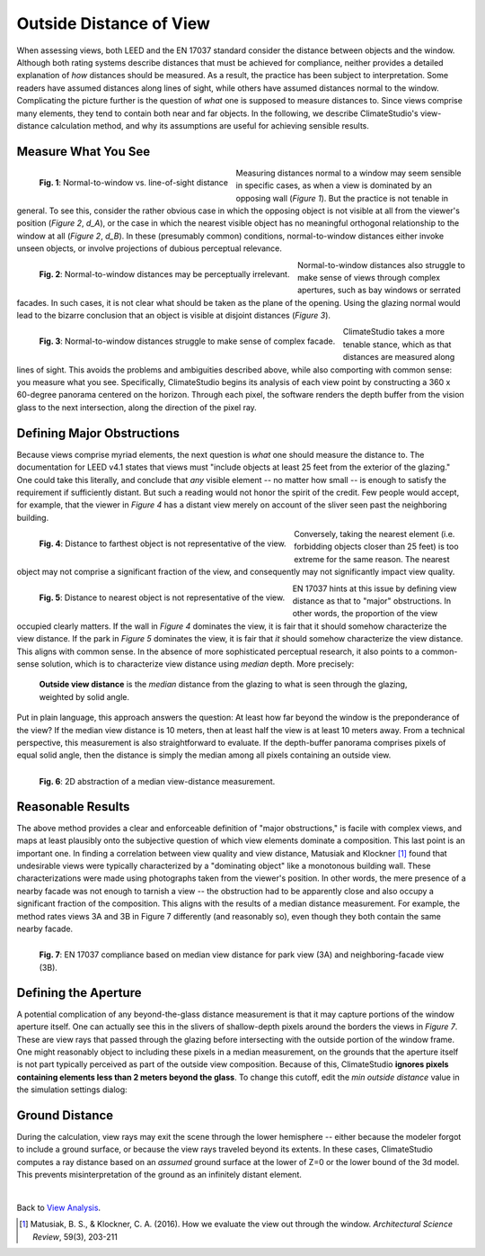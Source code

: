 Outside Distance of View
=========================
When assessing views, both LEED and the EN 17037 standard consider the distance between objects and the window. Although both rating systems describe distances that must be achieved for compliance, neither provides a detailed explanation of *how* distances should be measured. As a result, the practice has been subject to interpretation. Some readers have assumed distances along lines of sight, while others have assumed distances normal to the window. Complicating the picture further is the question of *what* one is supposed to measure distances to. Since views comprise many elements, they tend to contain both near and far objects. In the following, we describe ClimateStudio's view-distance calculation method, and why its assumptions are useful for achieving sensible results. 

Measure What You See
>>>>>>>>>>>>>>>>>>>>

.. figure:: images/viewDistanceFig1.png
   :width: 900px
   :align: left
   
   **Fig. 1**: Normal-to-window vs. line-of-sight distance
   
Measuring distances normal to a window may seem sensible in specific cases, as when a view is dominated by an opposing wall (*Figure 1*). But the practice is not tenable in general. To see this, consider the rather obvious case in which the opposing object is not visible at all from the viewer's position (*Figure 2*, *d_A*), or the case in which the nearest visible object has no meaningful orthogonal relationship to the window at all (*Figure 2*, *d_B*). In these (presumably common) conditions, normal-to-window distances either invoke unseen objects, or involve projections of dubious perceptual relevance.

.. figure:: images/viewDistanceFig2.png
   :width: 900px
   :align: left
   
   **Fig. 2**: Normal-to-window distances may be perceptually irrelevant.

Normal-to-window distances also struggle to make sense of views through complex apertures, such as bay windows or serrated facades. In such cases, it is not clear what should be taken as the plane of the opening. Using the glazing normal would lead to the bizarre conclusion that an object is visible at disjoint distances (*Figure 3*).

.. figure:: images/viewDistanceFig3.png
   :width: 900px
   :align: left
   
   **Fig. 3**: Normal-to-window distances struggle to make sense of complex facade.

ClimateStudio takes a more tenable stance, which as that distances are measured along lines of sight. This avoids the problems and ambiguities described above, while also comporting with common sense: you measure what you see. Specifically, ClimateStudio begins its analysis of each view point by constructing a 360 x 60-degree panorama centered on the horizon. Through each pixel, the software renders the depth buffer from the vision glass to the next intersection, along the direction of the pixel ray.

Defining Major Obstructions
>>>>>>>>>>>>>>>>>>>>

Because views comprise myriad elements, the next question is *what* one should measure the distance to. The documentation for LEED v4.1 states that views must "include objects at least 25 feet from the exterior of the glazing." One could take this literally, and conclude that *any* visible element -- no matter how small -- is enough to satisfy the requirement if sufficiently distant. But such a reading would not honor the spirit of the credit. Few people would accept, for example, that the viewer in *Figure 4* has a distant view merely on account of the sliver seen past the neighboring building.

.. figure:: images/viewDistanceFig4.png
   :width: 900px
   :align: left
   
   **Fig. 4**: Distance to farthest object is not representative of the view.


Conversely, taking the nearest element (i.e. forbidding objects closer than 25 feet) is too extreme for the same reason. The nearest object may not comprise a significant fraction of the view, and consequently may not significantly impact view quality.

.. figure:: images/viewDistanceFig5.png
   :width: 900px
   :align: left
   
   **Fig. 5**: Distance to nearest object is not representative of the view.


EN 17037 hints at this issue by defining view distance as that to "major" obstructions. In other words, the proportion of the view occupied clearly matters. If the wall in *Figure 4* dominates the view, it is fair that it should somehow characterize the view distance. If the park in *Figure 5* dominates the view, it is fair that *it* should somehow characterize the view distance. This aligns with common sense. In the absence of more sophisticated perceptual research, it also points to a common-sense solution, which is to characterize view distance using *median* depth. More precisely:

	**Outside view distance** is the *median* distance from the glazing to what is seen through the glazing, weighted by solid angle.
	
Put in plain language, this approach answers the question: At least how far beyond the window is the preponderance of the view? If the median view distance is 10 meters, then at least half the view is at least 10 meters away. From a technical perspective, this measurement is also straightforward to evaluate. If the depth-buffer panorama comprises pixels of equal solid angle, then the distance is simply the median among all pixels containing an outside view.

.. figure:: images/viewDistanceFig6.png
   :width: 900px
   :align: left
   
   **Fig. 6**: 2D abstraction of a median view-distance measurement.


Reasonable Results
>>>>>>>>>>>>>>>>>>>>

The above method provides a clear and enforceable definition of "major obstructions," is facile with complex views, and maps at least plausibly onto the subjective question of which view elements dominate a composition. This last point is an important one. In finding a correlation between view quality and view distance, Matusiak and Klockner [1]_ found that undesirable views were typically characterized by a "dominating object" like a monotonous building wall. These characterizations were made using photographs taken from the viewer's position. In other words, the mere presence of a nearby facade was not enough to tarnish a view -- the obstruction had to be apparently close and also occupy a significant fraction of the composition. This aligns with the results of a median distance measurement. For example, the method rates views 3A and 3B in Figure 7 differently (and reasonably so), even though they both contain the same nearby facade.

.. figure:: images/viewDistanceFig7.png
   :width: 900px
   :align: left
   
   **Fig. 7**: EN 17037 compliance based on median view distance for park view (3A) and neighboring-facade view (3B).


Defining the Aperture
>>>>>>>>>>>>>>>>>>>>

A potential complication of any beyond-the-glass distance measurement is that it may capture portions of the window aperture itself. One can actually see this in the slivers of shallow-depth pixels around the borders the views in *Figure 7*. These are view rays that passed through the glazing before intersecting with the outside portion of the window frame. One might reasonably object to including these pixels in a median measurement, on the grounds that the aperture itself is not part typically perceived as part of the outside view composition. Because of this, ClimateStudio **ignores pixels containing elements less than 2 meters beyond the glass**. To change this cutoff, edit the *min outside distance* value in the simulation settings dialog:

.. figure:: images/viewSettings.png
   :width: 900px
   :align: center


Ground Distance
>>>>>>>>>>>>>>>>>>>>

During the calculation, view rays may exit the scene through the lower hemisphere -- either because the modeler forgot to include a ground surface, or because the view rays traveled beyond its extents. In these cases, ClimateStudio computes a ray distance based on an *assumed* ground surface at the lower of Z=0 or the lower bound of the 3d model. This prevents misinterpretation of the ground as an infinitely distant element.

|
Back to `View Analysis`_.

.. _View Analysis: viewAnalysis.html    

.. [1] Matusiak, B. S., & Klockner, C. A. (2016). How we evaluate the view out through the window. *Architectural Science Review*, 59(3), 203-211









